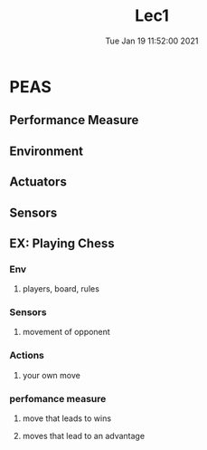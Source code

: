 #+TITLE: Lec1
#+DATE: Tue Jan 19 11:52:00 2021 

* PEAS
** Performance Measure
** Environment
** Actuators
** Sensors
** EX: Playing Chess
*** Env
**** players, board, rules
*** Sensors
**** movement of opponent
*** Actions
**** your own move
*** perfomance measure
**** move that leads to wins
**** moves that lead to an advantage
